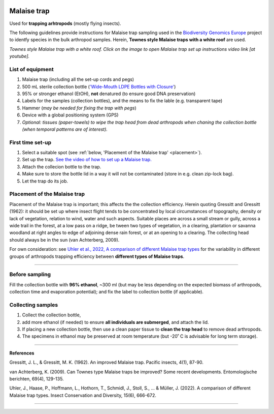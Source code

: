 .. |logo_BGE_alpha| image:: _static/logo_BGE_alpha.png
  :width: 300
  :alt: Alternative text
  :target: https://biodiversitygenomics.eu/

.. |eufund| image:: _static/eu_co-funded.png
  :width: 220
  :alt: Alternative text

.. |chfund| image:: _static/ch-logo-200x50.png
  :width: 210
  :alt: Alternative text

.. |ukrifund| image:: _static/ukri-logo-200x59.png
  :width: 150
  :alt: Alternative text

.. |malaise_trap| image:: _static/malaise_trap.jpg
  :width: 650
  :alt: Alternative text
  :target: https://www.youtube.com/watch?v=sU9rW71f5ZA&t=2s&ab_channel=CBG_Collections 

.. |Malaise_trap_equipment| image:: _static/Malaise_trap_equipment.png
  :width: 600
  :alt: Alternative text




.. raw:: html

    <style> .red {color:#ff0000; font-weight:bold; font-size:16px} </style>

.. role:: red


|logo_BGE_alpha|


Malaise trap 
************

Used for **trapping arhtropods** (mostly flying insects). 

The following guidelines provide instructions for Malaise trap sampling  
used in the `Biodiversity Genomics Europe <https://biodiversitygenomics.eu/>`_ project
to identfy species in the bulk arthropod samples. 
Herein, **Townes style Malaise traps with a white roof** are used. 

|malaise_trap|
*Townes style Malaise trap with a white roof. Click on the image to open Malaise trap set up instructions video link [at youtube].*


List of equipment
~~~~~~~~~~~~~~~~~

#.	Malaise trap (including all the set-up cords and pegs)
#.	500 mL sterile collection bottle (`'Wide-Mouth LDPE Bottles with Closure' <https://www.fishersci.no/shop/products/nalgene-wide-mouth-ldpe-bottles-closure/10116230?emb_id=pp_euorderconfirmation_producttitle>`_)
#.	95% or stronger ethanol (EtOH), **not** denatured (to ensure good DNA preservation)
#.	Labels for the samples (collection bottles), and the means to fix the lable (e.g. transparent tape)
#.	Hammer (*may be needed for fixing the trap with pegs*)
#.  Device with a global positioning system (GPS)
#.  *Optional: tissues (paper-towels) to wipe the trap head from dead arthropods when chaning the collection bottle (when temporal patterns are of interest).*

|Malaise_trap_equipment|

First time set-up
~~~~~~~~~~~~~~~~~~

#. Select a suitable spot (see :ref:`below, 'Placement of the Malaise trap' <placement>`).
#. Set up the trap. `See the video of how to set up a Malaise trap. <https://www.youtube.com/watch?v=sU9rW71f5ZA&t=2s&ab_channel=CBG_Collections>`_
#. Attach the collecion bottle to the trap. 
#. Make sure to store the bottle lid in a way it will not be contaminated (store in e.g. clean zip-lock bag).
#. Let the trap do its job.

.. _placement:

Placement of the Malaise trap
~~~~~~~~~~~~~~~~~~~~~~~~~~~~~

:red:`Placement of the Malaise trap is important`; this affects the the collection efficiency.
Herein quoting Gressitt and Gressitt (1962): 
it should be set up where insect flight tends to be concentrated by 
local circumstances of topography, density or lack of vegetation, 
relation to wind, water and such aspects. Suitable places are across 
a small stream or gully, across a wide trail in the forest, 
at a low pass on a ridge, be tween two types of vegetation, 
in a clearing, plantation or savanna woodland at right angles to 
edge of adjoining dense rain forest, or at an opening to 
a clearing. 
The collecting head should always be in the sun (van Achterberg, 2009).

For own consideration: see
`Uhler et al., 2022, A comparison of different Malaise trap types <https://doi.org/10.1111/icad.12604>`_
for the variability in different groups of arthropods trapping efficiency between **different types of Malaise traps**.

____________________________________________________

Before sampling
~~~~~~~~~~~~~~~

Fill the collection bottle with **96% ethanol**, ~300 ml 
(but may be less depending on the expected biomass of arthropods, collection time and evaporation potential);
and fix the label to collection bottle (if applicable).


Collecting samples
~~~~~~~~~~~~~~~~~~

#. Collect the collection bottle,
#. add more ethanol (if needed) to ensure **all individuals are submerged**, and attach the lid.
#. If placing a new collection bottle, then use a clean paper tissue to **clean the trap head** to remove dead arthropods.
#. The specimens in ethanol may be preserved at room temperature (but -20˚ C is advisable for long term storage).

____________________________________________________


**References**

Gressitt, J. L., & Gressitt, M. K. (1962). 
An improved Malaise trap. Pacific insects, 4(1), 87-90.

van Achterberg, K. (2009). 
Can Townes type Malaise traps be improved? Some recent developments. Entomologische berichten, 69(4), 129-135.

Uhler, J., Haase, P., Hoffmann, L., Hothorn, T., Schmidl, J., Stoll, S., ... & Müller, J. (2022). 
A comparison of different Malaise trap types. Insect Conservation and Diversity, 15(6), 666-672.

____________________________________________________

|eufund| |chfund| |ukrifund|
